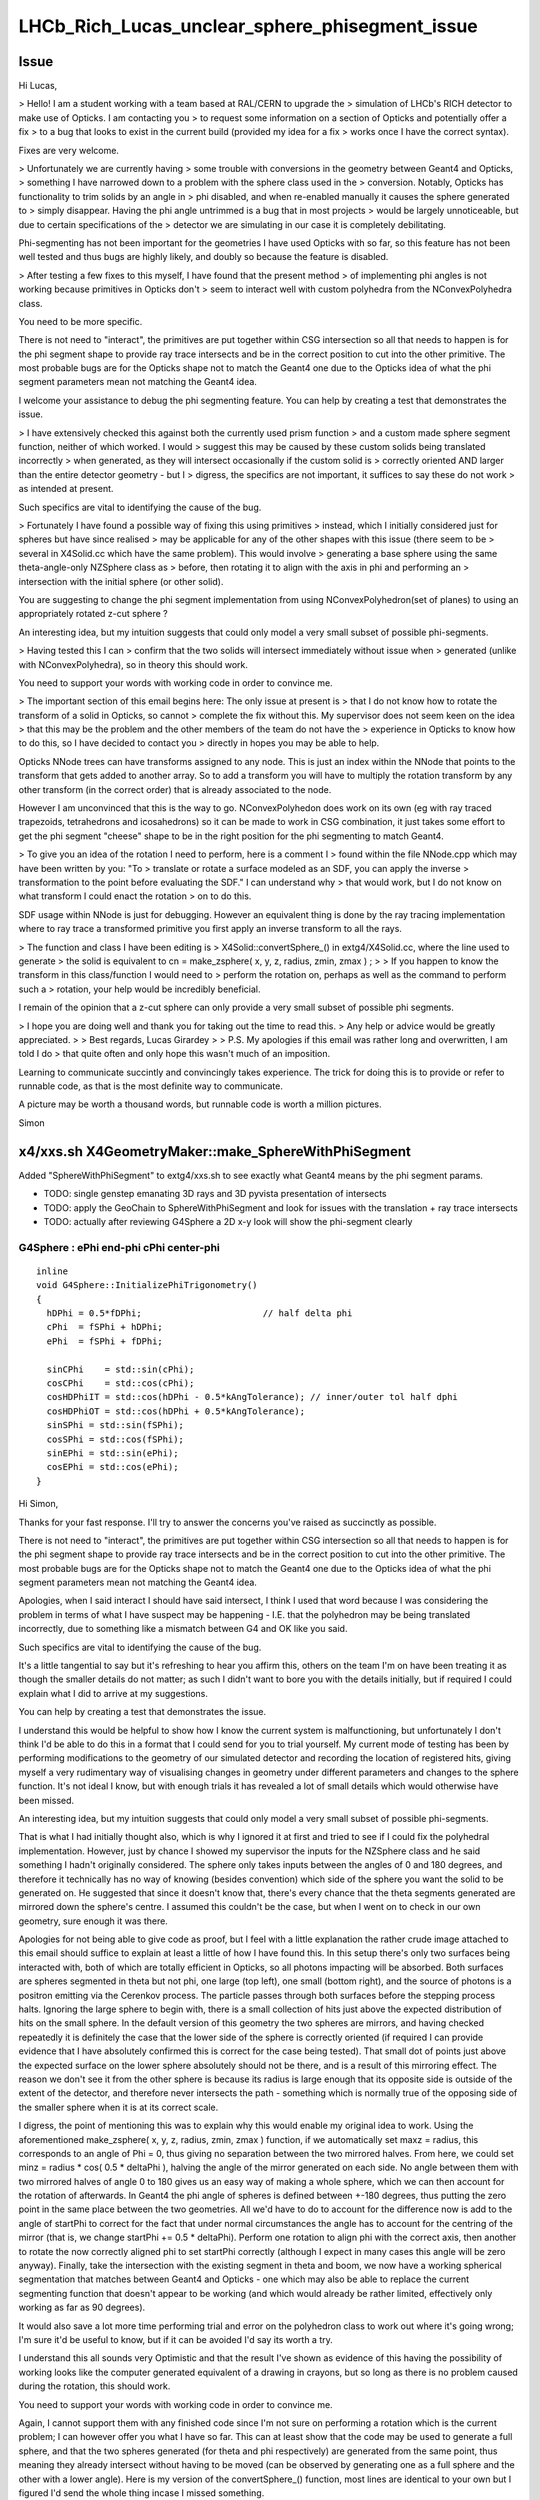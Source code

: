 LHCb_Rich_Lucas_unclear_sphere_phisegment_issue
==================================================


Issue
------

Hi Lucas, 

> Hello! I am a student working with a team based at RAL/CERN to upgrade the
> simulation of LHCb's RICH detector to make use of Opticks. I am contacting you
> to request some information on a section of Opticks and potentially offer a fix
> to a bug that looks to exist in the current build (provided my idea for a fix
> works once I have the correct syntax).  

Fixes are very welcome.

> Unfortunately we are currently having
> some trouble with conversions in the geometry between Geant4 and Opticks,
> something I have narrowed down to a problem with the sphere class used in the
> conversion.  Notably, Opticks has functionality to trim solids by an angle in
> phi disabled, and when re-enabled manually it causes the sphere generated to
> simply disappear. Having the phi angle untrimmed is a bug that in most projects
> would be largely unnoticeable, but due to certain specifications of the
> detector we are simulating in our case it is completely debilitating.

Phi-segmenting has not been important for the geometries I have used
Opticks with so far, so this feature has not been well tested and thus
bugs are highly likely, and doubly so because the feature is disabled.


> After testing a few fixes to this myself, I have found that the present method
> of implementing phi angles is not working because primitives in Opticks don't
> seem to interact well with custom polyhedra from the NConvexPolyhedra class.  

You need to be more specific. 

There is not need to "interact", the primitives are put together within CSG intersection 
so all that needs to happen is for the phi segment shape to provide ray trace intersects
and be in the correct position to cut into the other primitive.
The most probable bugs are for the Opticks shape not to match the Geant4 one due to 
the Opticks idea of what the phi segment parameters mean not matching the Geant4 idea. 

I welcome your assistance to debug the phi segmenting feature.
You can help by creating a test that demonstrates the issue. 

> I have extensively checked this against both the currently used prism function
> and a custom made sphere segment function, neither of which worked. I would
> suggest this may be caused by these custom solids being translated incorrectly
> when generated, as they will intersect occasionally if the custom solid is
> correctly oriented AND larger than the entire detector geometry - but I
> digress, the specifics are not important, it suffices to say these do not work
> as intended at present.

Such specifics are vital to identifying the cause of the bug. 
 
> Fortunately I have found a possible way of fixing this using primitives
> instead, which I initially considered just for spheres but have since realised
> may be applicable for any of the other shapes with this issue (there seem to be
> several in X4Solid.cc which have the same problem). This would involve
> generating a base sphere using the same theta-angle-only NZSphere class as
> before, then rotating it to align with the axis in phi and performing an
> intersection with the initial sphere (or other solid). 

You are suggesting to change the phi segment implementation 
from using NConvexPolyhedron(set of planes) to using an appropriately 
rotated z-cut sphere ?

An interesting idea, but my intuition suggests that could only model a 
very small subset of possible phi-segments.  
 
> Having tested this I can
> confirm that the two solids will intersect immediately without issue when
> generated (unlike with NConvexPolyhedra), so in theory this should work.

You need to support your words with working code in order to convince me.
 
> The important section of this email begins here: The only issue at present is
> that I do not know how to rotate the transform of a solid in Opticks, so cannot
> complete the fix without this.  My supervisor does not seem keen on the idea
> that this may be the problem and the other members of the team do not have the
> experience in Opticks to know how to do this, so I have decided to contact you
> directly in hopes you may be able to help.


Opticks NNode trees can have transforms assigned to any node. 
This is just an index within the NNode that points to the transform
that gets added to another array.
So to add a transform you will have to multiply the rotation transform
by any other transform (in the correct order) that is already associated 
to the node.

However I am unconvinced that this is the way to go.  
NConvexPolyhedon does work on its own (eg with ray traced trapezoids, tetrahedrons and icosahedrons) 
so it can be made to work in CSG combination, it just takes some effort to get the phi segment "cheese" shape 
to be in the right position for the phi segmenting to match Geant4. 
  

> To give you an idea of the rotation I need to perform, here is a comment I
> found within the file NNode.cpp which may have been written by you: "To
> translate or rotate a surface modeled as an SDF, you can apply the inverse
> transformation to the point before evaluating the SDF." I can understand why
> that would work, but I do not know on what transform I could enact the rotation
> on to do this. 

SDF usage within NNode is just for debugging.  However an equivalent thing 
is done by the ray tracing implementation where to ray trace a transformed
primitive you first apply an inverse transform to all the rays. 

> The function and class I have been editing is
> X4Solid::convertSphere_() in extg4/X4Solid.cc, where the line used to generate
> the solid is equivalent to cn = make_zsphere( x, y, z, radius, zmin, zmax ) ;
> 
> If you happen to know the transform in this class/function I would need to
> perform the rotation on, perhaps as well as the command to perform such a
> rotation, your help would be incredibly beneficial. 

I remain of the opinion that a z-cut sphere can only provide
a very small subset of possible phi segments. 


> I hope you are doing well and thank you for taking out the time to read this.
> Any help or advice would be greatly appreciated.
> 
> Best regards, Lucas Girardey
> 
> P.S. My apologies if this email was rather long and overwritten, I am told I do
> that quite often and only hope this wasn't much of an imposition.

Learning to communicate succintly and convincingly takes experience.
The trick for doing this is to provide or refer to runnable code, 
as that is the most definite way to communicate.

A picture may be worth a thousand words, but runnable code is worth a million pictures. 

Simon



x4/xxs.sh X4GeometryMaker::make_SphereWithPhiSegment
-------------------------------------------------------

Added "SphereWithPhiSegment" to extg4/xxs.sh to see exactly what Geant4 
means by the phi segment params.

* TODO: single genstep emanating 3D rays and 3D pyvista presentation of intersects
* TODO: apply the GeoChain to SphereWithPhiSegment and look for issues with the translation + ray trace intersects
* TODO: actually after reviewing G4Sphere a 2D x-y look will show the phi-segment clearly  


G4Sphere : ePhi end-phi cPhi center-phi 
~~~~~~~~~~~~~~~~~~~~~~~~~~~~~~~~~~~~~~~~~~~~~~~~~~~~~~~~~~~~~~~~


::

    inline
    void G4Sphere::InitializePhiTrigonometry()
    {
      hDPhi = 0.5*fDPhi;                       // half delta phi
      cPhi  = fSPhi + hDPhi;
      ePhi  = fSPhi + fDPhi;

      sinCPhi    = std::sin(cPhi);
      cosCPhi    = std::cos(cPhi);
      cosHDPhiIT = std::cos(hDPhi - 0.5*kAngTolerance); // inner/outer tol half dphi
      cosHDPhiOT = std::cos(hDPhi + 0.5*kAngTolerance);
      sinSPhi = std::sin(fSPhi);
      cosSPhi = std::cos(fSPhi);
      sinEPhi = std::sin(ePhi);
      cosEPhi = std::cos(ePhi);
    }






Hi Simon,

Thanks for your fast response. I'll try to answer the concerns you've raised as
succinctly as possible.

There is not need to "interact", the primitives are put together within CSG
intersection so all that needs to happen is for the phi segment shape to
provide ray trace intersects and be in the correct position to cut into the
other primitive.  The most probable bugs are for the Opticks shape not to match
the Geant4 one due to the Opticks idea of what the phi segment parameters mean
not matching the Geant4 idea.

Apologies, when I said interact I should have said intersect, I think I used
that word because I was considering the problem in terms of what I have suspect
may be happening - I.E. that the polyhedron may be being translated
incorrectly, due to something like a mismatch between G4 and OK like you said. 

Such specifics are vital to identifying the cause of the bug.

It's a little tangential to say but it's refreshing to hear you affirm this,
others on the team I'm on have been treating it as though the smaller details
do not matter; as such I didn't want to bore you with the details initially,
but if required I could explain what I did to arrive at my suggestions. 

You can help by creating a test that demonstrates the issue.

I understand this would be helpful to show how I know the current system is
malfunctioning, but unfortunately I don't think I'd be able to do this in a
format that I could send for you to trial yourself. My current mode of testing
has been by performing modifications to the geometry of our simulated detector
and recording the location of registered hits, giving myself a very rudimentary
way of visualising changes in geometry under different parameters and changes
to the sphere function. It's not ideal I know, but with enough trials it has
revealed a lot of small details which would otherwise have been missed.

An interesting idea, but my intuition suggests that could only model a very
small subset of possible phi-segments.

That is what I had initially thought also, which is why I ignored it at first
and tried to see if I could fix the polyhedral implementation. However, just by
chance I showed my supervisor the inputs for the NZSphere class and he said
something I hadn't originally considered.  The sphere only takes inputs between
the angles of 0 and 180 degrees, and therefore it technically has no way of
knowing (besides convention) which side of the sphere you want the solid to be
generated on. He suggested that since it doesn't know that, there's every
chance that the theta segments generated are mirrored down the sphere's centre.
I assumed this couldn't be the case, but when I went on to check in our own
geometry, sure enough it was there. 

Apologies for not being able to give code as proof, but I feel with a little
explanation the rather crude image attached to this email should suffice to
explain at least a little of how I have found this.  In this setup there's only
two surfaces being interacted with, both of which are totally efficient in
Opticks, so all photons impacting will be absorbed. Both surfaces are spheres
segmented in theta but not phi, one large (top left), one small (bottom right),
and the source of photons is a positron emitting via the Cerenkov process. The
particle passes through both surfaces before the stepping process halts.
Ignoring the large sphere to begin with, there is a small collection of hits
just above the expected distribution of hits on the small sphere. In the
default version of this geometry the two spheres are mirrors, and having
checked repeatedly it is definitely the case that the lower side of the sphere
is correctly oriented (if required I can provide evidence that I have
absolutely confirmed this is correct for the case being tested). That small dot
of points just above the expected surface on the lower sphere absolutely should
not be there, and is a result of this mirroring effect.  The reason we don't
see it from the other sphere is because its radius is large enough that its
opposite side is outside of the extent of the detector, and therefore never
intersects the path - something which is normally true of the opposing side of
the smaller sphere when it is at its correct scale.

I digress, the point of mentioning this was to explain why this would enable my
original idea to work.  Using the aforementioned make_zsphere( x, y, z, radius,
zmin, zmax ) function, if we automatically set maxz = radius, this corresponds
to an angle of Phi = 0, thus giving no separation between the two mirrored
halves. From here, we could set minz = radius * cos( 0.5 * deltaPhi ), halving
the angle of the mirror generated on each side. No angle between them with two
mirrored halves of angle 0 to 180 gives us an easy way of making a whole
sphere, which we can then account for the rotation of afterwards. In Geant4 the
phi angle of spheres is defined between +-180 degrees, thus putting the zero
point in the same place between the two geometries. All we'd have to do to
account for the difference now is add to the angle of startPhi to correct for
the fact that under normal circumstances the angle has to account for the
centring of the mirror (that is, we change startPhi += 0.5 * deltaPhi).
Perform one rotation to align phi with the correct axis, then another to rotate
the now correctly aligned phi to set startPhi correctly (although I expect in
many cases this angle will be zero anyway).  Finally, take the intersection
with the existing segment in theta and boom, we now have a working spherical
segmentation that matches between Geant4 and Opticks - one which may also be
able to replace the current segmenting function that doesn't appear to be
working (and which would already be rather limited, effectively only working as
far as 90 degrees). 

It would also save a lot more time performing trial and error on the polyhedron
class to work out where it's going wrong; I'm sure it'd be useful to know, but
if it can be avoided I'd say its worth a try.

I understand this all sounds very Optimistic and that the result I've shown as
evidence of this having the possibility of working looks like the computer
generated equivalent of a drawing in crayons, but so long as there is no
problem caused during the rotation, this should work.  

You need to support your words with working code in order to convince me.

Again, I cannot support them with any finished code since I'm not sure on
performing a rotation which is the current problem; I can however offer you
what I have so far. This can at least show that the code may be used to
generate a full sphere, and that the two spheres generated (for theta and phi
respectively) are generated from the same point, thus meaning they already
intersect without having to be moved (can be observed by generating one as a
full sphere and the other with a lower angle). Here is my version of the
convertSphere_() function, most lines are identical to your own but I figured
I'd send the whole thing incase I missed something.

::

    nnode* X4Solid::convertSphere_(bool only_inner)
    {
       const G4Sphere* const solid = static_cast<const G4Sphere*>(m_solid);

       float rmin = solid->GetInnerRadius()/mm ; 
       float rmax = solid->GetOuterRadius()/mm ; 

       bool has_inner = !only_inner && rmin > 0.f ; 
       nnode* inner = has_inner ? convertSphere_(true) : NULL ;  
       float radius = only_inner ? rmin : rmax ;   

       LOG(verbose) 
                 << " radius : " << radius 
                 << " only_inner : " << only_inner
                 << " has_inner : " << has_inner 
                 ;

       float startThetaAngle = solid->GetStartThetaAngle()/degree ; 
       float deltaThetaAngle = solid->GetDeltaThetaAngle()/degree ; 

       // z to the right, theta   0 -> z=r, theta 180 -> z=-r
       float rTheta = startThetaAngle ;
       float lTheta = startThetaAngle + deltaThetaAngle ;
       assert( rTheta >= 0.f && rTheta <= 180.f) ; 
       assert( lTheta >= 0.f && lTheta <= 180.f) ; 

       bool zslice = startThetaAngle > 0.f || deltaThetaAngle < 180.f ; 

       LOG(verbose) 
                 << " rTheta : " << rTheta
                 << " lTheta : " << lTheta
                 << " zslice : " << zslice
                 ;

       float x = 0.f ; 
       float y = 0.f ; 
       float z = 0.f ; 

       nnode* cn = NULL ; 
       if(zslice)
       {
           double zmin = radius*std::cos(lTheta*CLHEP::pi/180.) ;
           double zmax = radius*std::cos(rTheta*CLHEP::pi/180.) ;
           assert( zmax > zmin ) ; 
           cn = make_zsphere( x, y, z, radius, zmin, zmax ) ;
           cn->label = BStr::concat(m_name, "_nzsphere", NULL) ; 
       }
       else
       {
           cn = make_sphere( x, y, z, radius );
           cn->label = BStr::concat(m_name, "_nsphere", NULL ) ; 
       }

       nnode* ret = has_inner ? nnode::make_operator(CSG_DIFFERENCE, cn, inner) : cn ; 
       if(has_inner) ret->label = BStr::concat(m_name, "_ndifference", NULL ) ; 


       float startPhi = solid->GetStartPhiAngle()/degree ; 
       float deltaPhi = solid->GetDeltaPhiAngle()/degree ; 
       bool has_deltaPhi = deltaPhi < 360.f ; 



       nnode* result = NULL;

       if(has_deltaPhi)
         {
    //if has phi

           double zminPhi = radius*std::cos(0.5 * deltaPhi * CLHEP::pi/180.) ;
           double zmaxPhi = radius;
        /*
    sets maximum and minimum z in cylindrical coordinates. here we exploit the mirrored generation of the cylindrical coords with zero angle between the two sections of half length to create a single sliced wheel of the correct size at their intersection. from here we may rotate this new wedge into the correct position.
         */
        
          double startPhiAdjust = startPhi + 0.5 * deltaPhi; //adjusts for centre

           assert( zmaxPhi > zminPhi ) ; //checks for deltaPhi<0 
        
           //Rotation of root here maybe?

        nnode* segmentPhi = NULL ; //create nnode

           segmentPhi = make_zsphere( x, y, z, 1.01 * radius, zminPhi, zmaxPhi ) ;
        //generates segment

           segmentPhi->label = BStr::concat(m_name, "_nzsphere", NULL) ; 
        //labels segment

           //Counter rotation of root here, or rotation of segment if root not rotated. 

        result = nnode::make_operator(CSG_INTERSECTION, ret, segmentPhi);
       } else {

         result = ret;

       }

       return result ; 
    }

I hope that this may at least convince you there is a possibility this would
work. I await your response, but will continue looking for a solution to this
in the meantime. I hope you are doing well, and thank you again for your
correspondence.

Many thanks,
Lucas 
